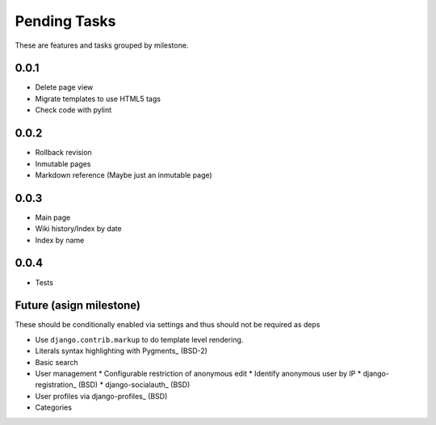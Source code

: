 Pending Tasks
=============

These are features and tasks grouped by milestone.

0.0.1
-----

* Delete page view
* Migrate templates to use HTML5 tags
* Check code with pylint

0.0.2
-----

* Rollback revision
* Inmutable pages
* Markdown reference (Maybe just an inmutable page)

0.0.3
-----

* Main page
* Wiki history/Index by date
* Index by name

0.0.4
-----

* Tests

Future (asign milestone)
------------------------

These should be conditionally enabled via settings and thus should not be required as deps

* Use ``django.contrib.markup`` to do template level rendering.
* Literals syntax highlighting with Pygments_ (BSD-2)
* Basic search
* User management
  * Configurable restriction of anonymous edit
  * Identify anonymous user by IP
  * django-registration_ (BSD)
  * django-socialauth_ (BSD)
* User profiles via django-profiles_ (BSD)
* Categories

.. Pygments: http://pygments.org/
.. django-registration: https://bitbucket.org/ubernostrum/django-registration/
.. django-socialauth: https://github.com/agiliq/Django-Socialauth/
.. django-profiles: https://bitbucket.org/ubernostrum/django-profiles/
